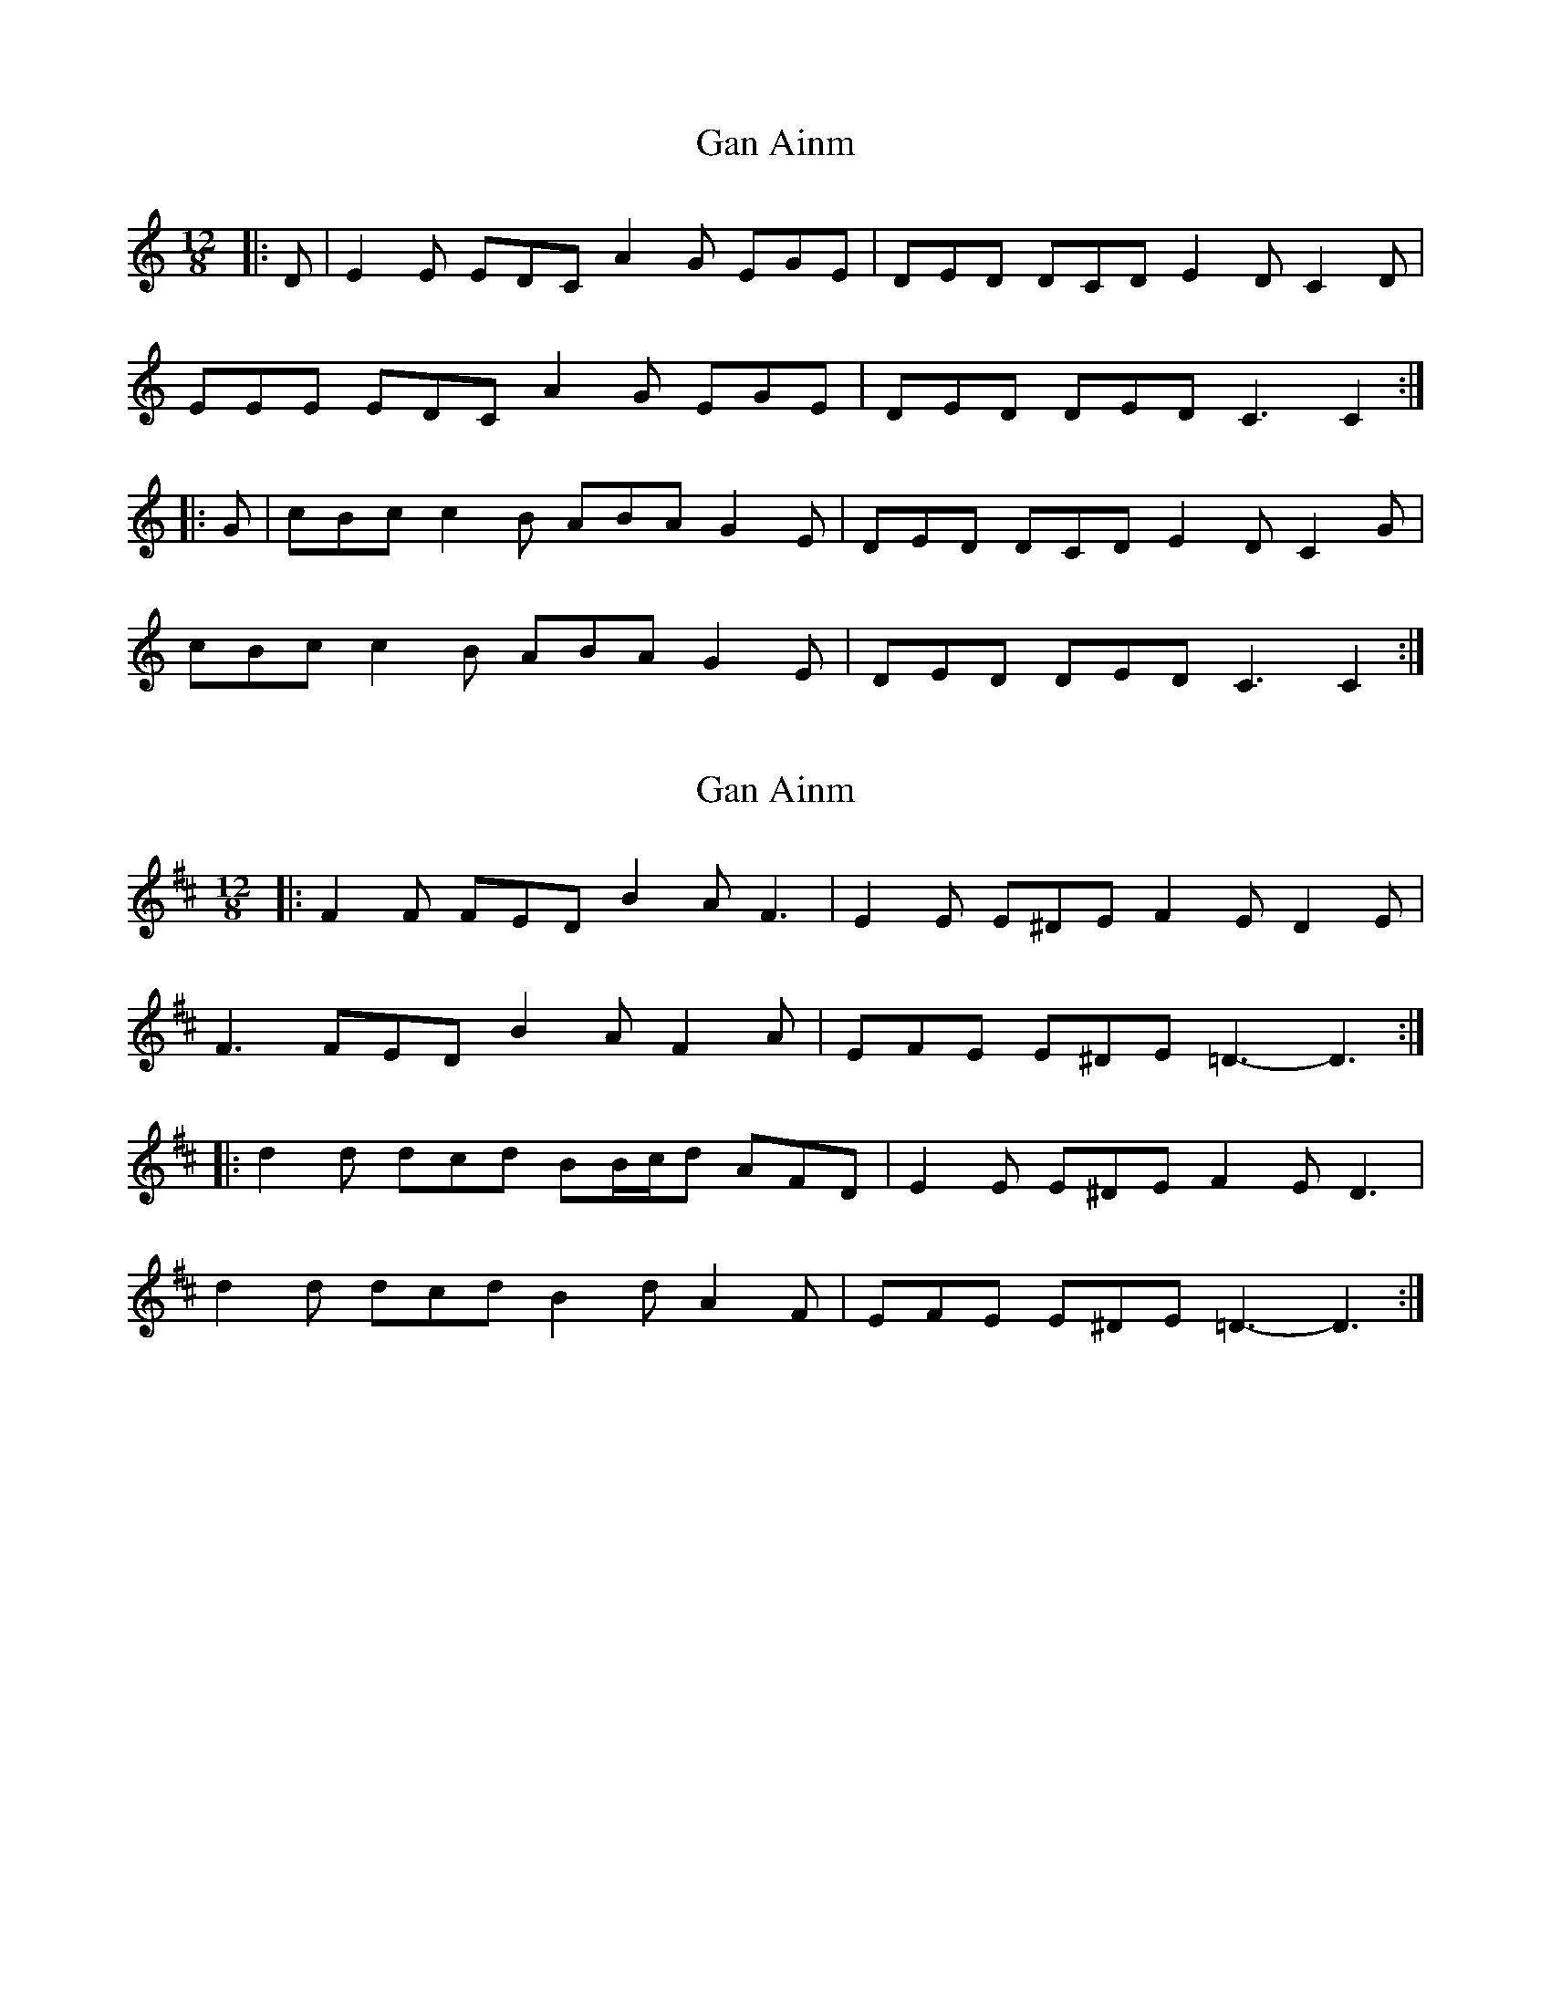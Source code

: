 X: 1
T: Gan Ainm
Z: ceolachan
S: https://thesession.org/tunes/14002#setting25345
R: slide
M: 12/8
L: 1/8
K: Cmaj
|: D |E2 E EDC A2 G EGE | DED DCD E2 D C2 D |
EEE EDC A2 G EGE | DED DED C3 C2 :|
|: G |cBc c2 B ABA G2 E | DED DCD E2 D C2 G |
cBc c2 B ABA G2 E | DED DED C3 C2 :|
X: 2
T: Gan Ainm
Z: ceolachan
S: https://thesession.org/tunes/14002#setting25346
R: slide
M: 12/8
L: 1/8
K: Dmaj
|: F2 F FED B2 A F3 | E2 E E^DE F2 E D2 E |
F3 FED B2 A F2 A | EFE E^DE =D3- D3 :|
|: d2 d dcd BB/c/d AFD | E2 E E^DE F2 E D3 |
d2 d dcd B2 d A2 F | EFE E^DE =D3- D3 :|
X: 3
T: Gan Ainm
Z: ceolachan
S: https://thesession.org/tunes/14002#setting25347
R: slide
M: 12/8
L: 1/8
K: Gmaj
|: A |BcB BAB e2 d B2 d | ABA A^GA B2 A G3 |
B2 B BAG e2 d BdB | ABA A^GA G3 G2 :|
|: d |gag gfg efg dBG | A2 A A^GA B2 A G2 d |
g2 g g2 f ege d2 B | ABA A^GA =G3 G2 :|
X: 4
T: Gan Ainm
Z: ceolachan
S: https://thesession.org/tunes/14002#setting25348
R: slide
M: 12/8
L: 1/8
K: Amaj
|: B |c2 c cBA f2 e cec | BcB BAB c2 B A2 B |
c2 c cBA f2 e cec | BcB BcB A3 A2 :|
|: e |aga a2 g faf e2 c | BcB BAB c2 B A2 e |
aga a2 g faf e2 c | BcB BcB A3 A2 :|
